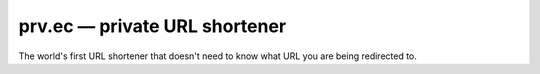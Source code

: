 ==============================
prv.ec — private URL shortener
==============================

The world's first URL shortener that doesn't need to know what URL you are being redirected to.

